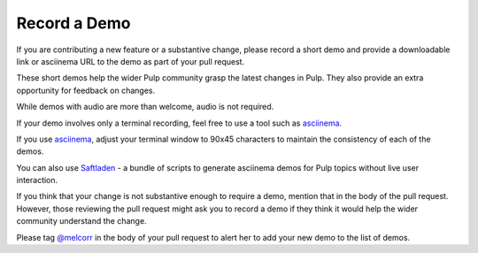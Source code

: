 Record a Demo
===============

If you are contributing a new feature or a substantive change, please record a short demo and provide a downloadable link or asciinema URL to the demo as part of your pull request.

These short demos help the wider Pulp community grasp the latest changes in Pulp. They also provide an extra opportunity for feedback on changes.

While demos with audio are more than welcome, audio is not required.

If your demo involves only a terminal recording, feel free to use a tool such as `asciinema <https://asciinema.org/>`_.

If you use `asciinema <https://asciinema.org/>`_, adjust your terminal window to 90x45 characters to maintain the consistency of each of the demos.

You can also use `Saftladen <https://github.com/mdellweg/saftladen>`_ - a bundle of scripts to generate asciinema demos for Pulp topics without live user interaction.

If you think that your change is not substantive enough to require a demo, mention that in the body of the pull request.
However, those reviewing the pull request might ask you to record a demo if they think it would help the wider community understand the change.

Please tag `@melcorr <https://github.com/melcorr>`_ in the body of your pull request to alert her to add your new demo to the list of demos. 
